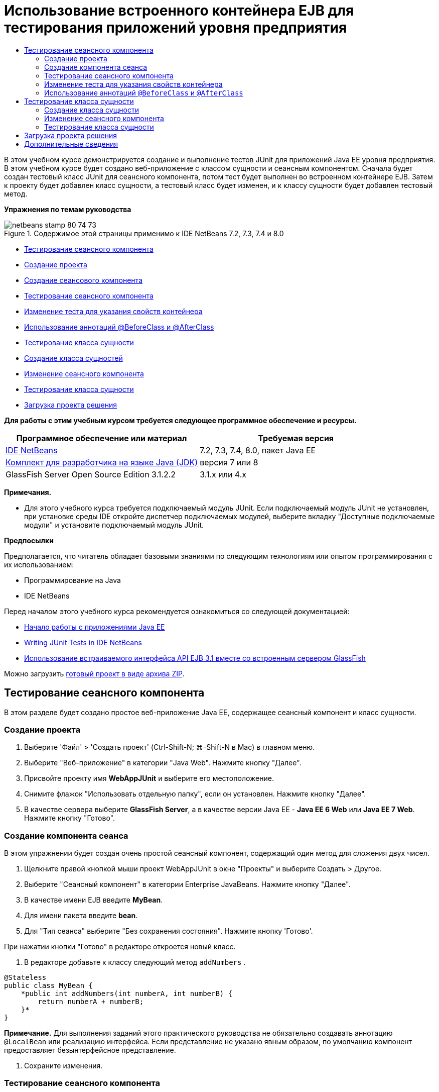 // 
//     Licensed to the Apache Software Foundation (ASF) under one
//     or more contributor license agreements.  See the NOTICE file
//     distributed with this work for additional information
//     regarding copyright ownership.  The ASF licenses this file
//     to you under the Apache License, Version 2.0 (the
//     "License"); you may not use this file except in compliance
//     with the License.  You may obtain a copy of the License at
// 
//       http://www.apache.org/licenses/LICENSE-2.0
// 
//     Unless required by applicable law or agreed to in writing,
//     software distributed under the License is distributed on an
//     "AS IS" BASIS, WITHOUT WARRANTIES OR CONDITIONS OF ANY
//     KIND, either express or implied.  See the License for the
//     specific language governing permissions and limitations
//     under the License.
//

= Использование встроенного контейнера EJB для тестирования приложений уровня предприятия
:jbake-type: tutorial
:jbake-tags: tutorials 
:jbake-status: published
:syntax: true
:toc: left
:toc-title:
:description: Использование встроенного контейнера EJB для тестирования приложений уровня предприятия - Apache NetBeans
:keywords: Apache NetBeans, Tutorials, Использование встроенного контейнера EJB для тестирования приложений уровня предприятия

В этом учебном курсе демонстрируется создание и выполнение тестов JUnit для приложений Java EE уровня предприятия. В этом учебном курсе будет создано веб-приложение с классом сущности и сеансным компонентом. Сначала будет создан тестовый класс JUnit для сеансного компонента, потом тест будет выполнен во встроенном контейнере EJB. Затем к проекту будет добавлен класс сущности, а тестовый класс будет изменен, и к классу сущности будет добавлен тестовый метод.

*Упражнения по темам руководства*

image::images/netbeans-stamp-80-74-73.png[title="Содержимое этой страницы применимо к IDE NetBeans 7.2, 7.3, 7.4 и 8.0"]

* <<Exercise_1,Тестирование сеансного компонента>>
* <<Exercise_1a,Создание проекта>>
* <<Exercise_1b,Создание сеансового компонента>>
* <<Exercise_1c,Тестирование сеансного компонента>>
* <<Exercise_1d,Изменение теста для указания свойств контейнера>>
* <<Exercise_1e,Использование аннотаций @BeforeClass и @AfterClass>>
* <<Exercise_2,Тестирование класса сущности>>
* <<Exercise_2a,Создание класса сущностей>>
* <<Exercise_2b,Изменение сеансного компонента>>
* <<Exercise_2c,Тестирование класса сущности>>
* <<Exercise_3,Загрузка проекта решения>>

*Для работы с этим учебным курсом требуется следующее программное обеспечение и ресурсы.*

|===
|Программное обеспечение или материал |Требуемая версия 

|link:/downloads/[+IDE NetBeans+] |7.2, 7.3, 7.4, 8.0, пакет Java EE 

|link:http://www.oracle.com/technetwork/java/javase/downloads/index.html[+Комплект для разработчика на языке Java (JDK)+] |версия 7 или 8 

|GlassFish Server Open Source Edition 3.1.2.2 |3.1.x или 4.x 
|===

*Примечания.*

* Для этого учебного курса требуется подключаемый модуль JUnit. Если подключаемый модуль JUnit не установлен, при установке среды IDE откройте диспетчер подключаемых модулей, выберите вкладку "Доступные подключаемые модули" и установите подключаемый модуль JUnit.

*Предпосылки*

Предполагается, что читатель обладает базовыми знаниями по следующим технологиям или опытом программирования с их использованием:

* Программирование на Java
* IDE NetBeans

Перед началом этого учебного курса рекомендуется ознакомиться со следующей документацией:

* link:javaee-gettingstarted.html[+Начало работы с приложениями Java EE+]
* link:../java/junit-intro.html[+Writing JUnit Tests in IDE NetBeans+]
* link:http://download.oracle.com/docs/cd/E19798-01/821-1754/gjlde/index.html[+Использование встраиваемого интерфейса API EJB 3.1 вместе со встроенным сервером GlassFish+]

Можно загрузить link:https://netbeans.org/projects/samples/downloads/download/Samples%252FJavaEE%252FWebAppJUnit.zip[+готовый проект в виде архива ZIP+].


== Тестирование сеансного компонента

В этом разделе будет создано простое веб-приложение Java EE, содержащее сеансный компонент и класс сущности.


=== Создание проекта

1. Выберите 'Файл' > 'Создать проект' (Ctrl-Shift-N; ⌘-Shift-N в Mac) в главном меню.
2. Выберите "Веб-приложение" в категории "Java Web". Нажмите кнопку "Далее".
3. Присвойте проекту имя *WebAppJUnit* и выберите его местоположение.
4. Снимите флажок "Использовать отдельную папку", если он установлен.
Нажмите кнопку "Далее".
5. В качестве сервера выберите *GlassFish Server*, а в качестве версии Java EE - *Java EE 6 Web* или *Java EE 7 Web*. 
Нажмите кнопку "Готово".


=== Создание компонента сеанса

В этом упражнении будет создан очень простой сеансный компонент, содержащий один метод для сложения двух чисел.

1. Щелкните правой кнопкой мыши проект WebAppJUnit в окне "Проекты" и выберите Создать > Другое.
2. Выберите "Сеансный компонент" в категории Enterprise JavaBeans. Нажмите кнопку "Далее".
3. В качестве имени EJB введите *MyBean*.
4. Для имени пакета введите *bean*.
5. Для "Тип сеанса" выберите "Без сохранения состояния". Нажмите кнопку 'Готово'.

При нажатии кнопки "Готово" в редакторе откроется новый класс.

6. В редакторе добавьте к классу следующий метод  ``addNumbers`` .

[source,java]
----

@Stateless
public class MyBean {
    *public int addNumbers(int numberA, int numberB) {
        return numberA + numberB;
    }*
}
----

*Примечание.* Для выполнения заданий этого практического руководства не обязательно создавать аннотацию  ``@LocalBean``  или реализацию интерфейса. Если представление не указано явным образом, по умолчанию компонент предоставляет безынтерфейсное представление.

7. Сохраните изменения.


=== Тестирование сеансного компонента

В этом упражнении будет создан тестовый класс для сеансного компонента, который будет тестировать метод  ``addNumbers`` . Среда IDE может создать новый тестовый класс и методы тестирования схемы на основе целевого класса.

1. В окне 'Проекты' щелкните класс  ``MyBean``  правой кнопкой мыши и выберите Сервис > Создать тесты.
2. Выберите JUnit в списке 'Платформы'.
3. В диалоговом окне "Создать тесты" используйте значения по умолчанию. Нажмите кнопку "ОК".
image::images/create-tests-dialog.png[title="Диалоговое окно 'Создать тесты'"]

*Примечание.* При первом создании модульного теста JUnit необходимо указать версию JUnit. Выберите версию JUnit 4.x в диалоговом окне 'Выбор версии JUnit' и нажмите 'Выбрать'.

При нажатии кнопки "ОК" среда IDE создает файл  ``MyBeanTest.java``  и открывает класс в редакторе.

В окне 'Проекты' видно, что среда IDE создала класс теста в узле 'Пакеты тестов'. По умолчанию среда IDE создает каркасный тестовый метод в тестовом классе, который вызывает  ``javax.ejb.embeddable.EJBContainer.createEJBContainer()``  для создания экземпляра контейнера EJB. Метод  ``createEJBContainer()``  — это один из методов в классе link:http://download.oracle.com/javaee/6/api/javax/ejb/embeddable/EJBContainer.html[+  ``EJBContainer`` +], входящем в EJB 3.1 Embeddable API.

Если развернуть узел 'Библиотеки тестов' в окне 'Проекты', можно увидеть, что среда IDE автоматически добавила сервер GlassFish (встраиваемый контейнер) и JUnit 4.x как библиотеки тестов. Если развернуть библиотеку "Сервер GlassFish", можно увидеть, что библиотека содержит файл  ``glassfish-embedded-static-shell.jar`` .

image::images/embedded-static-shell-jar.png[title="Структура проекта в окне 'Проекты'"]

*Примечание.* Файл JAR  ``glassfish-embedded-static-shell.jar``  не содержит источников для встроенного контейнера EJB. Для файла  ``glassfish-embedded-static-shell.jar``  требуется локальная установка GlassFish. Путь к классам для локальной установки GlassFish определяется целевым сервером для проекта. Целевой сервер можно изменить в диалоговом окне "Свойства" проекта.

4. Измените созданный каркасный тестовый метод, чтобы указать значения для  ``numberA`` ,  ``numberB``  и  ``expResult``  и удалить вызов сбоя по умолчанию.

[source,java]
----

@Test
public void testAddNumbers() throws Exception {
    System.out.println("addNumbers");
    *int numberA = 1;
    int numberB = 2;*
    EJBContainer container = javax.ejb.embeddable.EJBContainer.createEJBContainer();
    MyBean instance = (MyBean)container.getContext().lookup("java:global/classes/MyBean");
    *int expResult = 3;*
    int result = instance.addNumbers(numberA, numberB);
    assertEquals(expResult, result);
    container.close();
}
----
5. Щелкните правой кнопкой мыши окно "Проекты" и выберите команду "Тест".

При выполнении теста в среде IDE откроется окно "Результаты тестирования", в котором отобразятся ход выполнения и результаты теста.

image::images/test-results1.png[title="Окно &quot;Результаты теста&quot;"]

Результаты будут сходны с данными в окне вывода.


[source,java]
----

Testsuite: bean.MyBeanTest
addNumbers
...
Tests run: 1, Failures: 0, Errors: 0, Time elapsed: 31.272 sec

------------- Standard Output ---------------
addNumbers
...
------------- ---------------- ---------------
test-report:
test:
BUILD SUCCESSFUL (total time: 35 seconds)
----


=== Изменение теста для указания свойств контейнера

При использовании мастера создания тестов среда IDE создала каркасный тестовый класс по умолчанию, содержащий код для запуска контейнера EJB. В этом упражнении будет изменен созданный код для запуска контейнера, чтобы позволить указать дополнительные свойства для экземпляра встроенного контейнера.

1. Добавьте следующий код (выделен полужирным) к тестовому классу.

[source,java]
----

@Test
public void testAddNumbers() throws Exception {
    System.out.println("addNumbers");
    int numberA = 1;
    int numberB = 2;

    // Create a properties map to pass to the embeddable container:
    *Map<String, Object> properties = new HashMap<String, Object>();*
    // Use the MODULES property to specify the set of modules to be initialized,
    // in this case a java.io.File 
    *properties.put(EJBContainer.MODULES, new File("build/jar"));*

    // Create the container instance, passing it the properties map:
    EJBContainer container = javax.ejb.embeddable.EJBContainer.createEJBContainer(*properties*);

    // Create the instance using the container context to look up the bean 
    // in the directory that contains the built classes
    MyBean instance = (MyBean) container.getContext().lookup("java:global/classes/MyBean");

    int expResult = 3;

    // Invoke the addNumbers method on the bean instance:
    int result = instance.addNumbers(numberA, numberB);

    assertEquals(expResult, result);

    // Close the embeddable container:
    container.close();
}
----
2. Щелкните правой кнопкой мыши в редакторе и выберите команду 'Исправить операторы импорта' (Alt-Shift-I; ⌘-Shift-I в Mac) для добавления операторов импорта для  ``java.util.HashMap``  и  ``java.util.Map`` .
3. Снова выполните тест для подтверждения работы измененного теста и правильности создания контейнера.

Можно нажать кнопку "Повторное выполнение" в окне "Результаты тестирования".

 


=== Использование аннотаций  ``@BeforeClass``  и  ``@AfterClass`` 

В этом упражнении будет изменен тестовый класс для создания отдельных методов для создания и отключения экземпляра контейнера. Это может быть полезным при необходимости выполнения нескольких тестов, которые могут использовать один экземпляр контейнера. При этом не требуется открывать и закрывать контейнер для каждого теста, вместо этого до запуска тестов создается один экземпляр, который закрывается после выполнения всех тестов.

В этом упражнении код создания контейнера EJB будет перемещен в метод  ``setUpClass`` . Метод  ``setUpClass``  аннотирован строкой  ``@BeforeClass`` , используемой для обозначения метода, который будет выполнен первым до выполнения других методов в тестовом классе. В этом примере будет создан экземпляр контейнера до тестового метода  ``testAddNumbers`` , контейнер будет существовать до его закрытия.

Аналогично код выключения контейнера будет перемещен в метод  ``tearDownClass`` , аннотированный строкой  ``@AfterClass`` .

1. Добавьте следующую строку к тестовому классу.

[source,java]
----

private static EJBContainer container;
----
2. Скопируйте код создания контейнера из тестового метода  ``testAddNumbers``  в метод  ``setUpClass`` .

[source,java]
----

@BeforeClass
public static void setUpClass() *throws Exception* {
    *Map<String, Object> properties = new HashMap<String, Object>();
    properties.put(EJBContainer.MODULES, new File("build/jar"));
    container = EJBContainer.createEJBContainer(properties);
    System.out.println("Opening the container");*
}
----
3. Скопируйте код закрытия контейнера из тестового метода  ``testAddNumbers``  в метод  ``tearDownClass`` .

[source,java]
----

@AfterClass
public static void tearDownClass() *throws Exception* {
    *container.close();
    System.out.println("Closing the container");*
}
----
4. Удалите избыточный код из метода  ``testAddNumbers`` . Сохраните изменения.

Теперь тестовый класс должен выглядеть следующим образом.


[source,java]
----

public class MyBeanTest {
    private static EJBContainer container;

    public MyBeanTest() {
    }

    @BeforeClass
    public static void setUpClass() throws Exception {
        Map<String, Object> properties = new HashMap<String, Object>();
        properties.put(EJBContainer.MODULES, new File("build/jar"));
        container = EJBContainer.createEJBContainer(properties);
        System.out.println("Opening the container");
    }

    @AfterClass
    public static void tearDownClass() throws Exception {
        container.close();
        System.out.println("Closing the container");
    }

    @Before
    public void setUp() {
    }

    @After
    public void tearDown() {
    }

    /**
     * Test of addNumbers method, of class MyBean.
     */ 
    @Test
    public void testAddNumbers() throws Exception {
        System.out.println("addNumbers");
        int numberA = 1;
        int numberB = 2;

        // Create the instance using the container context to look up the bean 
        // in the directory that contains the built classes
        MyBean instance = (MyBean) container.getContext().lookup("java:global/classes/MyBean");

        int expResult = 3;

        // Invoke the addNumbers method on the bean instance:
        int result = instance.addNumbers(numberA, numberB);

        assertEquals(expResult, result);
    }
}
----

При повторном выполнении теста для подтверждения правильности создания и выключения контейнера можно увидеть вывод, сходный со следующим окном "Результаты тестирования.

image::images/test-results2a.png[title="Окно &quot;Результаты теста&quot;"]

Можно увидеть, что метод  ``setUpClass``  выполнен до теста  ``addNumbers``  и напечатал строку "Открытие контейнера".


== Тестирование класса сущности

В этом разделе будет создан класс сущности и блок сохранения состояния, а также изменен сеансный компонент для внедрения диспетчера сущностей и доступа к сущностям. Также к новому классу сущности будет добавлен простой метод для печати номера идентификатора записи в вывод. После этого к сеансному компоненту будет добавлено несколько простых методов для создания и проверки записей в базе данных.


=== Создание класса сущности

В этом разделе будет использоваться мастер создания класса сущности для создания класса сущности и блока сохранения состояния с настройками подключения к базе данных .

1. Щелкните правой кнопкой мыши проект WebAppJUnit в окне "Проекты" и выберите Создать > Другое.
2. Выберите класс сущности в категории сохранения состояния. Нажмите кнопку "Далее".
3. Введите *SimpleEntity* в качестве имени класса.
4. Выберите базовый элемент в раскрывающемся списке "Пакет".
5. Введите *int* как тип первичного ключа. Нажмите кнопку "Далее".
6. Используйте имя блока сохранения состояния и поставщика сохранения состояния по умолчанию.
7. Выберите  ``jdbc/sample``  в качестве источника данных и "Удалить и создать" в качестве стратегии. Нажмите кнопку "Готово".
image::images/create-entity-wizard.png[title="Диалоговое окно создания классов сущностей"]

При нажатии кнопки "Готово" в редакторе откроется новый класс сущности. Если развернуть узел "Файлы настройки" в окне "Проекты, можно увидеть, что среда IDE автоматически создала файл  ``persistence.xml`` , в котором определяются свойства единицы сохранения состояния  ``WebAppJUnitPU`` .

8. В редакторе добавьте к классу сущности следующее закрытое поле.

[source,java]
----

private String name;
----
9. Щелкните правой кнопкой мыши в редакторе исходного кода, выберите пункт "Вставить код" (Alt-Insert; Ctrl-I на Mac) и выберите пункт "Методы получения и установки", чтобы открыть диалоговое окно "Создать методы получения и установки".
10. В диалоговом окне выберите поле  ``name`` . Нажмите кнопку 'Создать'.
11. Добавьте к классу следующий метод.

[source,java]
----

public SimpleEntity(int id) {
    this.id = id;
    name = "Entity number " + id + " created at " + new Date();
}
----
12. Аннотации  ``@NamedQueries``  и  ``@NamedQuery``  используются для создания именованного запроса SQL.

[source,java]
----

@Entity
*@NamedQueries({@NamedQuery(name = "SimpleEntity.findAll", query = "select e from SimpleEntity e")})*
public class SimpleEntity implements Serializable {
----
13. Создание конструктора по умолчанию.

Можно щелкнуть значок предложения, отображающийся во внутреннем поле рядом с объявлением класса, чтобы среда IDE создала конструктор.

14. Исправьте операторы импорта для добавления выражений импорта для  ``javax.persistence.NamedQueries`` ,  ``javax.persistence.NamedQuery``  и  ``java.util.Date`` . Сохраните изменения.

Помимо созданного кода по умолчанию теперь класс сущности должен выглядеть так, как показано ниже:


[source,java]
----

package bean;

import java.io.Serializable;
import java.util.Date;
import javax.persistence.Entity;
import javax.persistence.GeneratedValue;
import javax.persistence.GenerationType;
import javax.persistence.Id;
import javax.persistence.NamedQueries;
import javax.persistence.NamedQuery;


@Entity
@NamedQueries({@NamedQuery(name = "SimpleEntity.findAll", query = "select e from SimpleEntity e")})
public class SimpleEntity implements Serializable {
    private static final long serialVersionUID = 1L;
    @Id
    @GeneratedValue(strategy = GenerationType.AUTO)
    private int id;

    private String name;

    public SimpleEntity() {
    }

    public String getName() {
        return name;
    }

    public void setName(String name) {
        this.name = name;
    }

    public SimpleEntity(int id) {
        this.id = id;
        name = "Entity number " + id + " created at " + new Date();
    }

    

    ...

}
----


=== Изменение сеансного компонента

В этом упражнении изменяется сеансный компонент  ``MyBean``  для добавления методов для вставки и получения данных из таблицы базы данных.

1. Откройте файл  ``MyBean.java``  в редакторе.
2. Щелкните редактор правой кнопкой мыши и выберите "Вставка кода" (Alt-Insert; Ctrl-I в Mac), затем выберите "Использовать диспетчер сущностей" во всплывающем меню.

При выборе "Использовать диспетчер сущностей" среда IDE добавляет к классу следующий код для вставки в диспетчер сущностей. Можно заметить, что имя блока сохранения состояния создается автоматически.


[source,java]
----

@PersistenceContext(unitName="WebAppJUnitPU")
private EntityManager em;
----
3. Добавьте следующие методы  ``verify``  и  ``insert`` .

[source,java]
----

@PermitAll
public int verify() {
    String result = null;
    Query q = em.createNamedQuery("SimpleEntity.findAll");
    Collection entities = q.getResultList();
    int s = entities.size();
    for (Object o : entities) {
        SimpleEntity se = (SimpleEntity)o;
        System.out.println("Found: " + se.getName());
    }

    return s;
}

@PermitAll
public void insert(int num) {
    for (int i = 1; i <= num; i++) {
        System.out.println("Inserting # " + i);
        SimpleEntity e = new SimpleEntity(i);
        em.persist(e);
    }
}
----
4. Исправьте операторы импорта, чтобы импортировать  ``javax.persistence.Query`` , и сохраните изменения.


=== Тестирование класса сущности

В этом упражнении будет изменяться тестовый класс для добавления метода для тестирования возможности поиска приложением EJB и правильности поведения методов  ``insert``  и  ``verify`` .

1. Запустите базу данных JavaDB.
2. Откройте тестовый класс  ``MyBeanTest.java``  в редакторе.
3. К тестовому классу добавьте следующий тестовый метод  ``testInsert`` .

[source,java]
----

@Test
public void testInsert() throws Exception {

    // Lookup the EJB
    System.out.println("Looking up EJB...");
    MyBean instance = (MyBean) container.getContext().lookup("java:global/classes/MyBean");

    System.out.println("Inserting entities...");
    instance.insert(5);
    int res = instance.verify();
    System.out.println("JPA call returned: " + res);
    System.out.println("Done calling EJB");

    Assert.assertTrue("Unexpected number of entities", (res == 5));
    System.out.println("..........SUCCESSFULLY finished embedded test");
}
----
4. Правой кнопкой мыши щелкните узел свойств в окне "Проекты" и выберите "Тест" во всплывающем меню.

Откройте окно "Результаты тестирования", в котором будет отображен вывод, сходный со следующим.

image::images/test-results2b.png[title="Окно результатов теста после добавления теста testInsert"]

Сообщения печати, добавленные к тестовому классу, позволяют проследить ход выполнения тестов и порядок их запуска.

Теперь, когда имеется тест для сеансного компонента, и известно, что класс сущности работает, можно приступить к созданию веб-интерфейса для приложения. 


== Загрузка проекта решения

Решение для данного учебного курса в виде проекта можно загрузить несколькими способами.

* Загрузите link:https://netbeans.org/projects/samples/downloads/download/Samples%252FJavaEE%252FWebAppJUnit.zip[+архив завершенного проекта в формате zip+].
* Выполните проверку исходных файлов проекта на выходе из примеров NetBeans, выполнив перечисленные ниже действия.
1. Выберите в главном меню "Группа > Subversion > Проверить".
2. В диалоговом окне "Проверка" введите следующий URL-адрес репозитория:
 ``https://svn.netbeans.org/svn/samples~samples-source-code`` 
Нажмите кнопку "Далее".
3. Нажмите кнопку Browse ("Обзор") для открытия диалогового окна Browse Repository Folders ("Обзор папок репозитория").
4. Разверните корневой узел и выберите *samples/javaee/WebAppJUnit*. Нажмите кнопку "ОК".
5. Укажите локальную папку для исходных файлов (папка должна быть пустой).
6. Нажмите кнопку 'Готово'.

После нажатия кнопки "Готово" среда IDE инициализирует локальную папку в качестве репозитория Subversion и выполняет проверку исходных файлов проекта на выходе.

7. Щелкните команду "Открыть проект" в диалоговом окне, которое появится после завершения проверки.

*Примечания.*

* Для получения исходных файлов на редактирование требуется клиент Subversion. For more about installing Subversion, see the section on link:../ide/subversion.html#settingUp[+Setting up Subversion+] in the link:../ide/subversion.html[+Guide to Subversion in IDE NetBeans+].


link:/about/contact_form.html?to=3&subject=Feedback:%20Using%20the%20Embedded%20EJB%20Container[+Отправить отзыв по этому учебному курсу+]



== Дополнительные сведения

For more information about using IDE NetBeans to develop Java EE applications, see the following resources:

* link:javaee-intro.html[+Введение в технологию Java EE +]
* link:javaee-gettingstarted.html[+Начало работы с приложениями Java EE+]
* link:../web/quickstart-webapps.html[+Введение в разработку веб-приложений+]
* link:../../trails/java-ee.html[+Учебная карта по Java EE и Java Web+]

Дополнительные сведения по использованию компонентов уровня предприятия EJB 3.1 см. в link:http://download.oracle.com/javaee/6/tutorial/doc/[+руководстве по Java EE 6+].

To send comments and suggestions, get support, and keep informed on the latest developments on the IDE NetBeans Java EE development features, link:../../../community/lists/top.html[+join the nbj2ee mailing list+].

